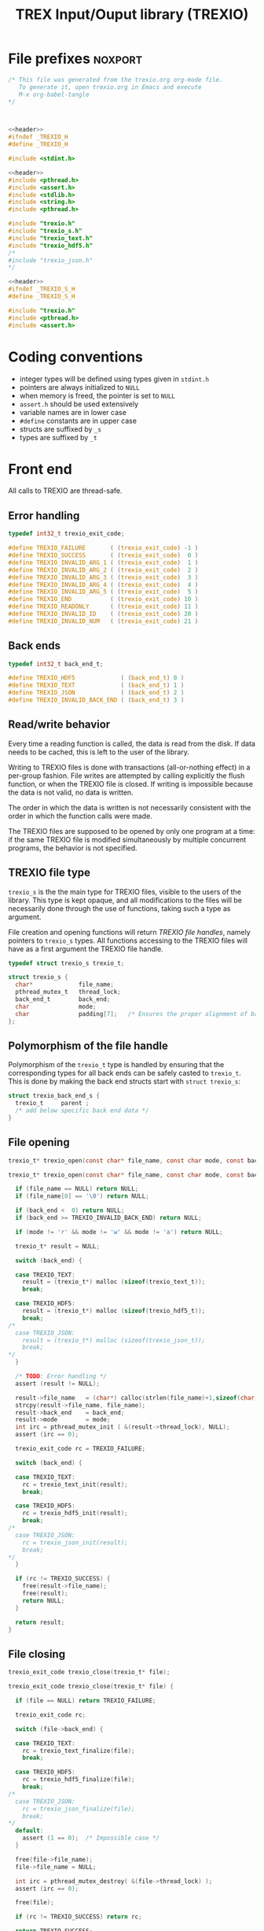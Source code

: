 #+Title: TREX Input/Ouput library (TREXIO)

* File prefixes                                                     :noxport:

  #+NAME:header
  #+begin_src c 
/* This file was generated from the trexio.org org-mode file.
   To generate it, open trexio.org in Emacs and execute
   M-x org-babel-tangle
*/



  #+end_src

  #+begin_src c :tangle trexio.h :noweb yes
<<header>>
#ifndef _TREXIO_H
#define _TREXIO_H

#include <stdint.h>

  #+end_src
  
  #+begin_src c :tangle trexio.c :noweb yes
<<header>>
#include <pthread.h>
#include <assert.h>
#include <stdlib.h>
#include <string.h>
#include <pthread.h>

#include "trexio.h"
#include "trexio_s.h"
#include "trexio_text.h"
#include "trexio_hdf5.h"
/*
#include "trexio_json.h"
,*/

  #+end_src
  
  #+begin_src c :tangle trexio_s.h :noweb yes
<<header>>
#ifndef _TREXIO_S_H
#define _TREXIO_S_H

#include "trexio.h"
#include <pthread.h>
#include <assert.h>
  #+end_src

* Coding conventions

  - integer types will be defined using types given in ~stdint.h~
  - pointers are always initialized to ~NULL~
  - when memory is freed, the pointer is set to ~NULL~
  - ~assert.h~ should be used extensively
  - variable names are in lower case
  - ~#define~ constants are in upper case
  - structs are suffixed by ~_s~
  - types are suffixed by ~_t~

* Front end

 All calls to TREXIO are thread-safe.

** Error handling
   #+begin_src c :tangle trexio.h
typedef int32_t trexio_exit_code;

#define TREXIO_FAILURE       ( (trexio_exit_code) -1 )
#define TREXIO_SUCCESS       ( (trexio_exit_code)  0 )
#define TREXIO_INVALID_ARG_1 ( (trexio_exit_code)  1 )
#define TREXIO_INVALID_ARG_2 ( (trexio_exit_code)  2 )
#define TREXIO_INVALID_ARG_3 ( (trexio_exit_code)  3 )
#define TREXIO_INVALID_ARG_4 ( (trexio_exit_code)  4 )
#define TREXIO_INVALID_ARG_5 ( (trexio_exit_code)  5 )
#define TREXIO_END           ( (trexio_exit_code) 10 )
#define TREXIO_READONLY      ( (trexio_exit_code) 11 )
#define TREXIO_INVALID_ID    ( (trexio_exit_code) 20 )
#define TREXIO_INVALID_NUM   ( (trexio_exit_code) 21 )
   #+end_src
   
** Back ends

   #+begin_src c :tangle trexio.h
typedef int32_t back_end_t;

#define TREXIO_HDF5             ( (back_end_t) 0 )
#define TREXIO_TEXT             ( (back_end_t) 1 ) 
#define TREXIO_JSON             ( (back_end_t) 2 ) 
#define TREXIO_INVALID_BACK_END ( (back_end_t) 3 )
   #+end_src

** Read/write behavior
   
   Every time a reading function is called, the data is read from the
   disk. If data needs to be cached, this is left to the user of the
   library.
 
   Writing to TREXIO files is done with transactions (all-or-nothing
   effect) in a per-group fashion.  File writes are attempted by
   calling explicitly the flush function, or when the TREXIO file is
   closed. If writing is impossible because the data is not valid, no
   data is written.

   The order in which the data is written is not necessarily consistent
   with the order in which the function calls were made.

   The TREXIO files are supposed to be opened by only one program at a
   time: if the same TREXIO file is modified simultaneously by multiple
   concurrent programs, the behavior is not specified.
 
** TREXIO file type
   
   ~trexio_s~ is the the main type for TREXIO files, visible to the users
   of the library. This type is kept opaque, and all modifications to
   the files will be necessarily done through the use of functions,
   taking such a type as argument.
  
   File creation and opening functions will return /TREXIO file handles/,
   namely pointers to ~trexio_s~ types. All functions accessing to the
   TREXIO files will have as a first argument the TREXIO file handle.

   #+begin_src c :tangle trexio.h
typedef struct trexio_s trexio_t;
   #+end_src
   
   #+begin_src c :tangle trexio_s.h
struct trexio_s {
  char*             file_name;
  pthread_mutex_t   thread_lock;
  back_end_t        back_end;
  char              mode;
  char              padding[7];   /* Ensures the proper alignment of back-ends */
};
   #+end_src

** Polymorphism of the file handle
   
   Polymorphism of the ~trexio_t~ type is handled by ensuring that the
   corresponding types for all back ends can be safely casted to
   ~trexio_t~. This is done by making the back end structs start with
   ~struct trexio_s~:

   #+begin_src c 
struct trexio_back_end_s {
  trexio_t     parent ;
  /* add below specific back end data */
} 
   #+end_src
   
** File opening
   
   #+begin_src c :tangle trexio.h
trexio_t* trexio_open(const char* file_name, const char mode, const back_end_t back_end);
   #+end_src
   
   #+begin_src c :tangle trexio.c
trexio_t* trexio_open(const char* file_name, const char mode, const back_end_t back_end) {
  
  if (file_name == NULL) return NULL;
  if (file_name[0] == '\0') return NULL;
  
  if (back_end <  0) return NULL;
  if (back_end >= TREXIO_INVALID_BACK_END) return NULL;
  
  if (mode != 'r' && mode != 'w' && mode != 'a') return NULL;

  trexio_t* result = NULL;
  
  switch (back_end) {

  case TREXIO_TEXT:
    result = (trexio_t*) malloc (sizeof(trexio_text_t));
    break;

  case TREXIO_HDF5:
    result = (trexio_t*) malloc (sizeof(trexio_hdf5_t));
    break;
/*
  case TREXIO_JSON:
    result = (trexio_t*) malloc (sizeof(trexio_json_t));
    break;
,*/      
  }
  
  /* TODO: Error handling */
  assert (result != NULL);

  result->file_name   = (char*) calloc(strlen(file_name)+1,sizeof(char));
  strcpy(result->file_name, file_name);
  result->back_end    = back_end;
  result->mode        = mode;
  int irc = pthread_mutex_init ( &(result->thread_lock), NULL);
  assert (irc == 0);

  trexio_exit_code rc = TREXIO_FAILURE;
  
  switch (back_end) {

  case TREXIO_TEXT:
    rc = trexio_text_init(result);
    break;

  case TREXIO_HDF5:
    rc = trexio_hdf5_init(result);
    break;
/*
  case TREXIO_JSON:
    rc = trexio_json_init(result);
    break;
,*/      
  }

  if (rc != TREXIO_SUCCESS) {
    free(result->file_name);
    free(result);
    return NULL;
  }

  return result;
}
   #+end_src
   
** File closing
   
   #+begin_src c :tangle trexio.h
trexio_exit_code trexio_close(trexio_t* file);
   #+end_src

   #+begin_src c :tangle trexio.c
trexio_exit_code trexio_close(trexio_t* file) {

  if (file == NULL) return TREXIO_FAILURE;
  
  trexio_exit_code rc;
  
  switch (file->back_end) {

  case TREXIO_TEXT:
    rc = trexio_text_finalize(file);
    break;

  case TREXIO_HDF5:
    rc = trexio_hdf5_finalize(file);
    break;
/*
  case TREXIO_JSON:
    rc = trexio_json_finalize(file);
    break;
,*/      
  default:
    assert (1 == 0);  /* Impossible case */
  }

  free(file->file_name);
  file->file_name = NULL;
  
  int irc = pthread_mutex_destroy( &(file->thread_lock) );
  assert (irc == 0);

  free(file); 

  if (rc != TREXIO_SUCCESS) return rc;
  
  return TREXIO_SUCCESS;
}
   #+end_src
** Reading/writing data
*** nucleus
**** num
     #+begin_src c :tangle trexio.h
trexio_exit_code trexio_read_nucleus_num(trexio_t* file, int64_t* num);
trexio_exit_code trexio_write_nucleus_num(trexio_t* file, const int64_t num);
     #+end_src
   
     #+begin_src c :tangle trexio.c
trexio_exit_code trexio_read_nucleus_num(trexio_t* file, int64_t* num) {
  if (file == NULL) return TREXIO_INVALID_ARG_1;

  uint64_t u_num = 0;
  trexio_exit_code rc = TREXIO_FAILURE;

  switch (file->back_end) {

  case TREXIO_TEXT:
    rc = trexio_text_read_nucleus_num(file, &u_num);
    break;

  case TREXIO_HDF5:
    rc = trexio_hdf5_read_nucleus_num(file, &u_num);
    break;
/*
  case TREXIO_JSON:
    rc =trexio_json_read_nucleus_num(file, &u_num);
    break;
,*/      
  }

  if (rc != TREXIO_SUCCESS) return rc;
                              
  /**/ *num = (int64_t) u_num;
  return TREXIO_SUCCESS;
}

trexio_exit_code trexio_write_nucleus_num(trexio_t* file, const int64_t num) {
  if (file == NULL) return TREXIO_INVALID_ARG_1;
  if (num  <  0   ) return TREXIO_INVALID_ARG_2;

  trexio_exit_code rc = TREXIO_FAILURE;

  switch (file->back_end) {

  case TREXIO_TEXT:
    rc = trexio_text_write_nucleus_num(file, (uint64_t) num);
    break;

  case TREXIO_HDF5:
    rc = trexio_hdf5_write_nucleus_num(file, (uint64_t) num);
    break;
/*
  case TREXIO_JSON:
    rc = trexio_json_write_nucleus_num(file, (uint64_t) num);
    break;
,*/      
  }
  if (rc != TREXIO_SUCCESS) return rc;
                              
  return TREXIO_SUCCESS;
}
     #+end_src

**** coord
     #+begin_src c :tangle trexio.h
trexio_exit_code trexio_read_nucleus_coord(trexio_t* file, double* coord);
trexio_exit_code trexio_write_nucleus_coord(trexio_t* file, const double* coord);
     #+end_src
   
     #+begin_src c :tangle trexio.c
trexio_exit_code trexio_read_nucleus_coord(trexio_t* file, double* coord) {
  if (file  == NULL) return TREXIO_INVALID_ARG_1;
  if (coord == NULL) return TREXIO_INVALID_ARG_2;

  int64_t nucleus_num = -1;
  trexio_exit_code rc = trexio_read_nucleus_num(file, &nucleus_num);
  if (rc != TREXIO_SUCCESS) return rc;

  int64_t dim_coord = nucleus_num*3;
  if (dim_coord < 0) return TREXIO_FAILURE;

  uint32_t rank = 2;
  uint64_t dims[2] = {nucleus_num, 3}; 

  switch (file->back_end) {

  case TREXIO_TEXT:
    return trexio_text_read_nucleus_coord(file, coord, (uint64_t) dim_coord);
    break;

  case TREXIO_HDF5:
    return trexio_hdf5_read_nucleus_coord(file, coord, rank, dims);
    break;
/*
  case TREXIO_JSON:
    return trexio_json_read_nucleus_coord(file, coord);
    break;
,*/
  default:
    return TREXIO_FAILURE;  /* Impossible case */
  }
}

trexio_exit_code trexio_write_nucleus_coord(trexio_t* file, const double* coord) {
  if (file  == NULL) return TREXIO_INVALID_ARG_1;
  if (coord == NULL) return TREXIO_INVALID_ARG_2;

  int64_t nucleus_num = -1;
  trexio_exit_code rc = trexio_read_nucleus_num(file, &nucleus_num);
  if (rc != TREXIO_SUCCESS) return rc;

  int64_t dim_coord = nucleus_num*3;
  if (dim_coord < 0) return TREXIO_FAILURE;

  uint32_t rank = 2;
  uint64_t dims[2] = {nucleus_num, 3};
 
  switch (file->back_end) {

  case TREXIO_TEXT:
    return trexio_text_write_nucleus_coord(file, coord, (uint64_t) dim_coord);
    break;

  case TREXIO_HDF5:
    return trexio_hdf5_write_nucleus_coord(file, coord, rank, dims);
    break;
/*
  case TREXIO_JSON:
    return trexio_json_write_nucleus_coord(file, coord);
    break;
,*/
  default:
    return TREXIO_FAILURE;  /* Impossible case */
  }
}
     #+end_src

**** charge
     #+begin_src c :tangle trexio.h
trexio_exit_code trexio_read_nucleus_charge(trexio_t* file, double* charge);
trexio_exit_code trexio_write_nucleus_charge(trexio_t* file, const double* charge);
     #+end_src
   
     #+begin_src c :tangle trexio.c
trexio_exit_code trexio_read_nucleus_charge(trexio_t* file, double* charge) {
  if (file   == NULL) return TREXIO_INVALID_ARG_1;
  if (charge == NULL) return TREXIO_INVALID_ARG_2;

  int64_t nucleus_num = -1;
  trexio_exit_code rc = trexio_read_nucleus_num(file, &nucleus_num);
  if (rc != TREXIO_SUCCESS) return rc;

  int64_t dim_charge = nucleus_num;
  if (dim_charge < 0) return TREXIO_FAILURE;

  switch (file->back_end) {

  case TREXIO_TEXT:
    return trexio_text_read_nucleus_charge(file, charge, (uint64_t) dim_charge);
    break;
/*
  case TREXIO_HDF5:
    return trexio_hdf5_read_nucleus_charge(file, charge);
    break;

  case TREXIO_JSON:
    return trexio_json_read_nucleus_charge(file, charge);
    break;
,*/
  default:
    return TREXIO_FAILURE;  /* Impossible case */
  }
}

trexio_exit_code trexio_write_nucleus_charge(trexio_t* file, const double* charge) {
  if (file   == NULL) return TREXIO_INVALID_ARG_1;
  if (charge == NULL) return TREXIO_INVALID_ARG_2;

  int64_t nucleus_num = -1;
  trexio_exit_code rc = trexio_read_nucleus_num(file, &nucleus_num);
  if (rc != TREXIO_SUCCESS) return rc;

  int64_t dim_charge = nucleus_num;
  if (dim_charge < 0) return TREXIO_FAILURE;

  switch (file->back_end) {

  case TREXIO_TEXT:
    return trexio_text_write_nucleus_charge(file, charge, (uint64_t) dim_charge);
    break;
/*
  case TREXIO_HDF5:
    return trexio_hdf5_write_nucleus_charge(file, charge);
    break;

  case TREXIO_JSON:
    return trexio_json_write_nucleus_charge(file, charge);
    break;
,*/
  default:
    return TREXIO_FAILURE;  /* Impossible case */
  }
}
     #+end_src
   
*** rdm
**** one_e 
     #+begin_src c :tangle trexio.h
trexio_exit_code trexio_read_rdm_one_e(trexio_t* file, double* one_e);
trexio_exit_code trexio_write_rdm_one_e(trexio_t* file, const double* one_e);
     #+end_src
   
     #+begin_src c :tangle trexio.c
trexio_exit_code trexio_read_rdm_one_e(trexio_t* file, double* one_e) {
  if (file  == NULL) return TREXIO_INVALID_ARG_1;
  if (one_e == NULL) return TREXIO_INVALID_ARG_2;

  int64_t dim_one_e = -1;
  trexio_exit_code rc = trexio_read_nucleus_num(file, &dim_one_e); /* This dimension is wrong. Should be mo_num */
  if (rc != TREXIO_SUCCESS) return rc;
  if (dim_one_e < 0) return TREXIO_FAILURE;

  switch (file->back_end) {

  case TREXIO_TEXT:
    return trexio_text_read_rdm_one_e(file, one_e, (uint64_t) dim_one_e);
    break;
/*
  case TREXIO_HDF5:
    return trexio_hdf5_read_rdm_one_e(file, one_e);
    break;

  case TREXIO_JSON:
    return trexio_json_read_rdm_one_e(file, one_e);
    break;
,*/
  default:
    return TREXIO_FAILURE;  /* Impossible case */
  }
}

trexio_exit_code trexio_write_rdm_one_e(trexio_t* file, const double* one_e) {
  if (file  == NULL) return TREXIO_INVALID_ARG_1;
  if (one_e == NULL) return TREXIO_INVALID_ARG_2;

  int64_t nucleus_num = -1;
  trexio_exit_code rc = trexio_read_nucleus_num(file, &nucleus_num);
  if (rc != TREXIO_SUCCESS) return rc;

  int64_t dim_one_e = nucleus_num * nucleus_num; /* This dimension is wrong. Should be mo_num */
  if (dim_one_e < 0) return TREXIO_FAILURE;

  switch (file->back_end) {

  case TREXIO_TEXT:
    return trexio_text_write_rdm_one_e(file, one_e, (uint64_t) dim_one_e);
    break;
/*
  case TREXIO_HDF5:
    return trexio_hdf5_write_rdm_one_e(file, one_e);
    break;

  case TREXIO_JSON:
    return trexio_json_write_rdm_one_e(file, one_e);
    break;
,*/
  default:
    return TREXIO_FAILURE;  /* Impossible case */
  }
}
     #+end_src
   
**** two_e

     ~buffered_read~ functions return ~TREXIO_SUCCESS~ if the complete
     buffer was read or written. If the read data is smaller than the
     buffer because the end is reached, the function returns ~TREXIO_END~.

     #+begin_src c :tangle trexio.h
trexio_exit_code trexio_buffered_read_rdm_two_e(trexio_t* file, const int64_t offset, const int64_t size, int64_t* index, double* value);
trexio_exit_code trexio_buffered_write_rdm_two_e(trexio_t* file, const int64_t offset, const int64_t size, const int64_t* index, const double* value);
     #+end_src
   
     #+begin_src c :tangle trexio.c
trexio_exit_code trexio_buffered_read_rdm_two_e(trexio_t* file, const int64_t offset, const int64_t size, int64_t* index, double* value) {
  if (file   == NULL) return TREXIO_INVALID_ARG_1;
  if (offset <= 0   ) return TREXIO_INVALID_ARG_2;
  if (size   <= 0   ) return TREXIO_INVALID_ARG_3;
  if (index  == NULL) return TREXIO_INVALID_ARG_4;
  if (value  == NULL) return TREXIO_INVALID_ARG_5;

  switch (file->back_end) {

  case TREXIO_TEXT:
    return trexio_text_buffered_read_rdm_two_e(file, (uint64_t) offset, (uint64_t) size, index, value);
    break;
/*
  case TREXIO_HDF5:
    return trexio_hdf5_buffered_read_rdm_two_e(file, size);
    break;

  case TREXIO_JSON:
    return trexio_json_buffered_read_rdm_two_e(file, size);
    break;
,*/
  default:
    return TREXIO_FAILURE;  /* Impossible case */
  }
}

trexio_exit_code trexio_buffered_write_rdm_two_e(trexio_t* file, const int64_t offset, const int64_t size, const int64_t* index, const double* value) {
  if (file   == NULL) return TREXIO_INVALID_ARG_1;
  if (offset <= 0   ) return TREXIO_INVALID_ARG_2;
  if (size   <= 0   ) return TREXIO_INVALID_ARG_3;
  if (index  == NULL) return TREXIO_INVALID_ARG_4;
  if (value  == NULL) return TREXIO_INVALID_ARG_5;

  switch (file->back_end) {

  case TREXIO_TEXT:
    return trexio_text_buffered_write_rdm_two_e(file, (uint64_t) offset, (uint64_t) size, index, value);
    break;
/*
  case TREXIO_HDF5:
    return trexio_hdf5_buffered_write_rdm_two_e(file, size);
    break;

  case TREXIO_JSON:
    return trexio_json_buffered_write_rdm_two_e(file, size);
    break;
,*/
  default:
    return TREXIO_FAILURE;  /* Impossible case */
  }
}
     #+end_src
   
* Back ends
  
   TREXIO has multiple possible back ends:

   - HDF5: The most efficient back-end, by default
   - Text files: not to be used for production, but useful for debugging
   - JSON: for portability
     
* File suffixes                                                     :noxport:

  #+begin_src c :tangle trexio.h
#endif
  #+end_src
  
  #+begin_src c :tangle trexio_s.h
#endif
  #+end_src

* TODO Things to be done                                           :noexport:
  - [ ] Thread safety
  - [ ] Error handling with errno
  - [ ] HDF5 back-end
  - [ ] JSON back-end
  - [ ] File locking with flock
  - [ ] Caching of the struct saving last modification date in structs

